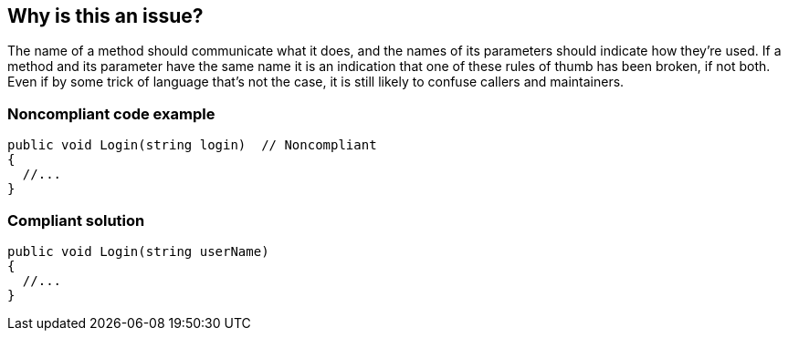 == Why is this an issue?

The name of a method should communicate what it does, and the names of its parameters should indicate how they're used. If a method and its parameter have the same name it is an indication that one of these rules of thumb has been broken, if not both. Even if by some trick of language that's not the case, it is still likely to confuse callers and maintainers.


=== Noncompliant code example

[source,text]
----
public void Login(string login)  // Noncompliant
{
  //...
}
----


=== Compliant solution

[source,text]
----
public void Login(string userName)
{
  //...
}
----

